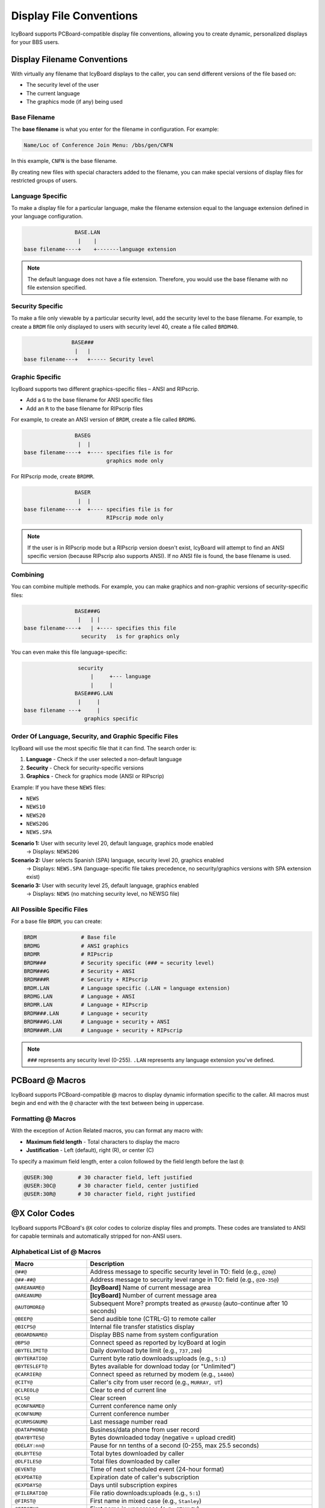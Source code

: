 Display File Conventions
=========================

IcyBoard supports PCBoard-compatible display file conventions, allowing you to create dynamic, personalized displays for your BBS users.

Display Filename Conventions
-----------------------------

With virtually any filename that IcyBoard displays to the caller, you can send different versions of the file based on:

* The security level of the user
* The current language
* The graphics mode (if any) being used

Base Filename
~~~~~~~~~~~~~

The **base filename** is what you enter for the filename in configuration. For example:

.. code-block:: text

   Name/Loc of Conference Join Menu: /bbs/gen/CNFN

In this example, ``CNFN`` is the base filename.

By creating new files with special characters added to the filename, you can make special versions of display files for restricted groups of users.

Language Specific
~~~~~~~~~~~~~~~~~

To make a display file for a particular language, make the filename extension equal to the language extension defined in your language configuration.

.. code-block:: text

                     BASE.LAN
                      |    |
     base filename----+    +-------language extension

.. note::
   The default language does not have a file extension. Therefore, you would use the base filename with no file extension specified.

Security Specific
~~~~~~~~~~~~~~~~~

To make a file only viewable by a particular security level, add the security level to the base filename. For example, to create a ``BRDM`` file only displayed to users with security level 40, create a file called ``BRDM40``.

.. code-block:: text

                BASE###
                 |   |
 base filename---+   +----- Security level

Graphic Specific
~~~~~~~~~~~~~~~~

IcyBoard supports two different graphics-specific files – ANSI and RIPscrip.

* Add a ``G`` to the base filename for ANSI specific files
* Add an ``R`` to the base filename for RIPscrip files

For example, to create an ANSI version of ``BRDM``, create a file called ``BRDMG``.

.. code-block:: text

                  BASEG
                   |  |
  base filename----+  +---- specifies file is for
                            graphics mode only

For RIPscrip mode, create ``BRDMR``.

.. code-block:: text

                 BASER
                  |  |
 base filename----+  +---- specifies file is for
                           RIPscrip mode only

.. note::
   If the user is in RIPscrip mode but a RIPscrip version doesn't exist, IcyBoard will attempt to find an ANSI specific version (because RIPscrip also supports ANSI). If no ANSI file is found, the base filename is used.

Combining
~~~~~~~~~

You can combine multiple methods. For example, you can make graphics and non-graphic versions of security-specific files:

.. code-block:: text

                 BASE###G
                  |   | |
 base filename----+   | +---- specifies this file
                   security   is for graphics only

You can even make this file language-specific:

.. code-block:: text

                  security
                      |     +--- language
                      |     |
                 BASE###G.LAN
                  |     |
 base filename ---+     |
                    graphics specific

Order Of Language, Security, and Graphic Specific Files
~~~~~~~~~~~~~~~~~~~~~~~~~~~~~~~~~~~~~~~~~~~~~~~~~~~~~~~~

IcyBoard will use the most specific file that it can find. The search order is:

1. **Language** - Check if the user selected a non-default language
2. **Security** - Check for security-specific versions
3. **Graphics** - Check for graphics mode (ANSI or RIPscrip)

Example: If you have these ``NEWS`` files:

* ``NEWS``
* ``NEWS10``
* ``NEWS20``
* ``NEWS20G``
* ``NEWS.SPA``

**Scenario 1:** User with security level 20, default language, graphics mode enabled
   → Displays: ``NEWS20G``

**Scenario 2:** User selects Spanish (SPA) language, security level 20, graphics enabled
   → Displays: ``NEWS.SPA`` (language-specific file takes precedence, no security/graphics versions with SPA extension exist)

**Scenario 3:** User with security level 25, default language, graphics enabled
   → Displays: ``NEWS`` (no matching security level, no NEWSG file)

All Possible Specific Files
~~~~~~~~~~~~~~~~~~~~~~~~~~~~

For a base file ``BRDM``, you can create:

.. code-block:: text

   BRDM              # Base file
   BRDMG             # ANSI graphics
   BRDMR             # RIPscrip
   BRDM###           # Security specific (### = security level)
   BRDM###G          # Security + ANSI
   BRDM###R          # Security + RIPscrip
   BRDM.LAN          # Language specific (.LAN = language extension)
   BRDMG.LAN         # Language + ANSI
   BRDMR.LAN         # Language + RIPscrip
   BRDM###.LAN       # Language + security
   BRDM###G.LAN      # Language + security + ANSI
   BRDM###R.LAN      # Language + security + RIPscrip

.. note::
   ``###`` represents any security level (0-255). ``.LAN`` represents any language extension you've defined.

PCBoard @ Macros
----------------

IcyBoard supports PCBoard-compatible @ macros to display dynamic information specific to the caller. All macros must begin and end with the ``@`` character with the text between being in uppercase.




Formatting @ Macros
~~~~~~~~~~~~~~~~~~~

With the exception of Action Related macros, you can format any macro with:

* **Maximum field length** - Total characters to display the macro
* **Justification** - Left (default), right (R), or center (C)

To specify a maximum field length, enter a colon followed by the field length before the last ``@``:

.. code-block:: text

   @USER:30@        # 30 character field, left justified
   @USER:30C@       # 30 character field, center justified
   @USER:30R@       # 30 character field, right justified

@X Color Codes
--------------

IcyBoard supports PCBoard's ``@X`` color codes to colorize display files and prompts. These codes are translated to ANSI for capable terminals and automatically stripped for non-ANSI users.

Alphabetical List of @ Macros
~~~~~~~~~~~~~~~~~~~~~~~~~~~~~~

.. list-table::
   :widths: 25 75
   :header-rows: 1

   * - Macro
     - Description
   * - ``@##@``
     - Address message to specific security level in TO: field (e.g., ``@20@``)
   * - ``@##-##@``
     - Address message to security level range in TO: field (e.g., ``@20-35@``)
   * - ``@AREANAME@``
     - **[IcyBoard]** Name of current message area
   * - ``@AREANUM@``
     - **[IcyBoard]** Number of current message area
   * - ``@AUTOMORE@``
     - Subsequent More? prompts treated as ``@PAUSE@`` (auto-continue after 10 seconds)
   * - ``@BEEP@``
     - Send audible tone (CTRL-G) to remote caller
   * - ``@BICPS@``
     - Internal file transfer statistics display
   * - ``@BOARDNAME@``
     - Display BBS name from system configuration
   * - ``@BPS@``
     - Connect speed as reported by IcyBoard at login
   * - ``@BYTELIMIT@``
     - Daily download byte limit (e.g., ``737,280``)
   * - ``@BYTERATIO@``
     - Current byte ratio downloads:uploads (e.g., ``5:1``)
   * - ``@BYTESLEFT@``
     - Bytes available for download today (or "Unlimited")
   * - ``@CARRIER@``
     - Connect speed as returned by modem (e.g., ``14400``)
   * - ``@CITY@``
     - Caller's city from user record (e.g., ``MURRAY, UT``)
   * - ``@CLREOL@``
     - Clear to end of current line
   * - ``@CLS@``
     - Clear screen
   * - ``@CONFNAME@``
     - Current conference name only
   * - ``@CONFNUM@``
     - Current conference number
   * - ``@CURMSGNUM@``
     - Last message number read
   * - ``@DATAPHONE@``
     - Business/data phone from user record
   * - ``@DAYBYTES@``
     - Bytes downloaded today (negative = upload credit)
   * - ``@DELAY:nn@``
     - Pause for nn tenths of a second (0-255, max 25.5 seconds)
   * - ``@DLBYTES@``
     - Total bytes downloaded by caller
   * - ``@DLFILES@``
     - Total files downloaded by caller
   * - ``@EVENT@``
     - Time of next scheduled event (24-hour format)
   * - ``@EXPDATE@``
     - Expiration date of caller's subscription
   * - ``@EXPDAYS@``
     - Days until subscription expires
   * - ``@FILERATIO@``
     - File ratio downloads:uploads (e.g., ``5:1``)
   * - ``@FIRST@``
     - First name in mixed case (e.g., ``Stanley``)
   * - ``@FIRSTU@``
     - First name in uppercase (e.g., ``STANLEY``)
   * - ``@FREESPACE@``
     - Available upload space in current conference
   * - ``@GFXMODE@``
     - **[IcyBoard]** Current graphics mode: Off, Ansi, Avatar, or Rip
   * - ``@HANGUP@``
     - Disconnect caller (must start at beginning of line, display files only)
   * - ``@HIGHMSGNUM@``
     - Highest message number in current conference
   * - ``@HOMEPHONE@``
     - Home phone from user record
   * - ``@INCONF@``
     - Conference name and number with "Conference" suffix
   * - ``@KBLEFT@``
     - Kilobytes available for download today
   * - ``@KBLIMIT@``
     - Daily kilobyte download limit
   * - ``@LASTCALLERNODE@``
     - Last caller to current node (name and city)
   * - ``@LASTCALLERSYSTEM@``
     - Last caller to entire system (name and city)
   * - ``@LASTDATEON@``
     - Last date caller was on BBS
   * - ``@LASTTIMEON@``
     - Last time caller was on BBS (24-hour format)
   * - ``@LIST@``
     - Address message to list of users (TO: field only)
   * - ``@LMR@``
     - Last Message Read pointer in current conference
   * - ``@LOWMSGNUM@``
     - Lowest message number in current conference
   * - ``@MINLEFT@``
     - Minutes remaining (includes flagged download time)
   * - ``@MORE@``
     - Display More? prompt
   * - ``@MSGLEFT@``
     - Total messages posted by user
   * - ``@MSGREAD@``
     - Total messages read by user
   * - ``@NODE@``
     - Current node number
   * - ``@NUMAREA@``
     - **[IcyBoard]** Number of message areas in current conference
   * - ``@NUMBLT@``
     - Number of bulletins in current conference
   * - ``@NUMCALLS@``
     - Total calls answered by BBS
   * - ``@NUMDIR@``
     - Number of file directories in current conference
   * - ``@NUMTIMESON@``
     - Number of times caller has called BBS
   * - ``@OFFHOURS@``
     - Hours when lower speed callers allowed (24-hour format)
   * - ``@OPTEXT@``
     - Internal use - passes information in system prompts
   * - ``@PAUSE@``
     - More? prompt with 10-second auto-continue
   * - ``@POFF@``
     - Disable automatic More? prompts
   * - ``@PON@``
     - Enable automatic More? prompts
   * - ``@POS:nn@``
     - Move cursor to position nn on current line
   * - ``@PRODESC@``
     - Description of default file transfer protocol
   * - ``@PROLTR@``
     - Letter of default file transfer protocol
   * - ``@QOFF@``
     - Disable CTRL-X/CTRL-K abort capability
   * - ``@QON@``
     - Enable CTRL-X/CTRL-K abort capability
   * - ``@RBYTES@``
     - Internal file transfer statistics
   * - ``@RCPS@``
     - Internal file transfer statistics
   * - ``@RFILES@``
     - Internal file transfer statistics
   * - ``@SBYTES@``
     - Internal file transfer statistics
   * - ``@SCPS@``
     - Internal file transfer statistics
   * - ``@SECURITY@``
     - Current security level of caller
   * - ``@SFILES@``
     - Internal file transfer statistics
   * - ``@SYSDATE@``
     - Current system date
   * - ``@SYSOPIN@``
     - Start time for SysOp availability (24-hour format)
   * - ``@SYSOPNAME@``
     - **[IcyBoard]** SysOp name from configuration (or real name if configured)
   * - ``@SYSOPOUT@``
     - End time for SysOp availability (24-hour format)
   * - ``@SYSTIME@``
     - Current system time (24-hour format)
   * - ``@TIMELEFT@``
     - Minutes remaining (excludes flagged download time)
   * - ``@TIMELIMIT@``
     - Daily/session time limit in minutes
   * - ``@TIMEUSED@``
     - Minutes used during current call
   * - ``@TOTALTIME@``
     - Total minutes used today
   * - ``@UPBYTES@``
     - Total bytes uploaded by caller
   * - ``@UPFILES@``
     - Total files uploaded by caller
   * - ``@USER@``
     - Full username in uppercase (e.g., ``EDWARD B. SMITH``)
   * - ``@WAIT@``
     - Display "Press (Enter) to continue?" prompt
   * - ``@WHO@``
     - Display who's online (all nodes). Resets line counter - use ``@PAUSE@`` before it to prevent scrolling

.. note::
   Macros marked with **[IcyBoard]** are IcyBoard-specific extensions not found in classic PCBoard.

Format
~~~~~~

The format for ``@X`` codes is:

.. code-block:: text

   @X[background][foreground]

Color Code Table
~~~~~~~~~~~~~~~~

.. list-table::
   :widths: 20 20 20 20 20
   :header-rows: 1

   * - Color
     - Background Normal
     - Background Blinking
     - Foreground Normal
     - Foreground Bright
   * - Black
     - 0
     - 8
     - 0
     - 8
   * - Blue
     - 1
     - 9
     - 1
     - 9
   * - Green
     - 2
     - A
     - 2
     - A
   * - Cyan
     - 3
     - B
     - 3
     - B
   * - Red
     - 4
     - C
     - 4
     - C
   * - Magenta
     - 5
     - D
     - 5
     - D
   * - Yellow
     - 6
     - E
     - 6
     - E
   * - White
     - 7
     - F
     - 7
     - F

Example Color Codes
~~~~~~~~~~~~~~~~~~~

.. code-block:: text

   @X07    # Dull white (gray) text on black background
   @X47    # Dull white (gray) text on red background
   @X0B    # Bright cyan text on black background
   @X8F    # Bright white text on blinking black background
   @XC7    # Dull white (gray) text on blinking red background
   @X1F    # Bright white text on blue background

Using @ Macros and @X Codes
----------------------------

You can use ``@`` macros and ``@X`` codes in three places:

1. **Display files** - Any text file shown to users
2. **System prompts** - Configuration text entries
3. **Messages** - Inside messages left on the BBS

Example Usage
~~~~~~~~~~~~~

To display a personalized, colorized message:

.. code-block:: text

   @X1FWelcome, @USER@!@X07
   
   You have @X0E@MINLEFT@@X07 minutes remaining.

This displays "Welcome, [USERNAME]!" in bright white on blue, then shows the remaining minutes in bright yellow on black.

Advantages
~~~~~~~~~~

* **Single file** - One display file works for both ANSI and non-ANSI users
* **Dynamic content** - Information updates automatically
* **Personalization** - Each user sees content tailored to them
* **Easy maintenance** - Update one file instead of multiple versions

Special Addressing Macros
--------------------------

In the TO: field of messages, you can use special macros:

.. list-table::
   :widths: 30 70
   :header-rows: 1

   * - Macro
     - Description
   * - ``@##@``
     - Address message to specific security level (e.g., ``@20@``)
   * - ``@##-##@``
     - Address message to range of security levels (e.g., ``@20-35@``)
   * - ``@LIST@``
     - Address message to a list of users
   * - ``@USER@``
     - Makes message appear personally addressed to each reader

Best Practices
--------------

1. **Test with different user types** - Verify security, language, and graphics variants display correctly
2. **Provide fallbacks** - Always have a base file in case specific versions don't match
3. **Use consistent colors** - Create a color scheme and stick to it
4. **Balance information** - Don't overload screens with too many macros
5. **Consider non-ANSI users** - Ensure content is readable without colors
6. **Document your files** - Keep notes on which variants exist for each display file

See Also
--------

* :doc:`look_and_feel` - General BBS appearance customization
* :doc:`menus` - Menu system configuration
* :doc:`internationalization` - Multi-language support